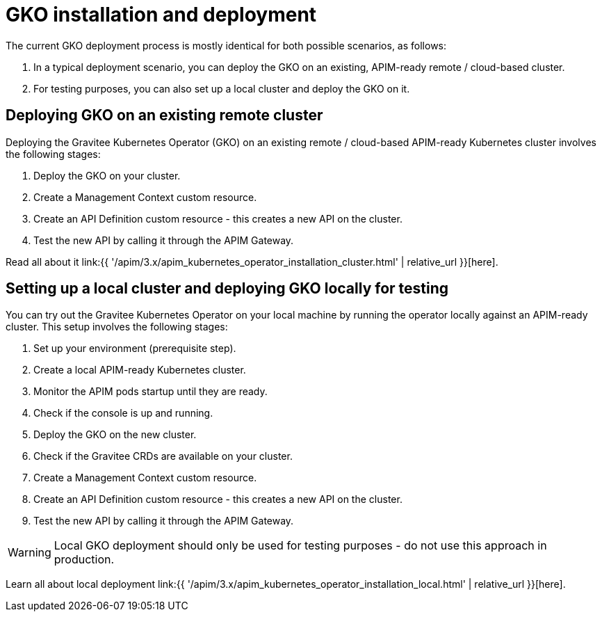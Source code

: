 [[apim-kubernetes-operator-installation]]
= GKO installation and deployment
:page-sidebar: apim_3_x_sidebar
:page-permalink: apim/3.x/apim_kubernetes_operator_installation.html
:page-folder: apim/kubernetes
:page-layout: apim3x

The current GKO deployment process is mostly identical for both possible scenarios, as follows:

1. In a typical deployment scenario, you can deploy the GKO on an existing, APIM-ready remote / cloud-based cluster.
2. For testing purposes, you can also set up a local cluster and deploy the GKO on it.

== Deploying GKO on an existing remote cluster

Deploying the Gravitee Kubernetes Operator (GKO) on an existing remote / cloud-based APIM-ready Kubernetes cluster involves the following stages:

1. Deploy the GKO on your cluster.
2. Create a Management Context custom resource.
3. Create an API Definition custom resource - this creates a new API on the cluster.
4. Test the new API by calling it through the APIM Gateway.

Read all about it link:{{ '/apim/3.x/apim_kubernetes_operator_installation_cluster.html' | relative_url }}[here].

== Setting up a local cluster and deploying GKO locally for testing

You can try out the Gravitee Kubernetes Operator on your local machine by running the operator locally against an APIM-ready cluster. This setup involves the following stages:

1. Set up your environment (prerequisite step).
2. Create a local APIM-ready Kubernetes cluster.
3. Monitor the APIM pods startup until they are ready.
4. Check if the console is up and running.
5. Deploy the GKO on the new cluster.
6. Check if the Gravitee CRDs are available on your cluster.
7. Create a Management Context custom resource.
8. Create an API Definition custom resource - this creates a new API on the cluster.
9. Test the new API by calling it through the APIM Gateway.

WARNING: Local GKO deployment should only be used for testing purposes - do not use this approach in production.

Learn all about local deployment link:{{ '/apim/3.x/apim_kubernetes_operator_installation_local.html' | relative_url }}[here].
